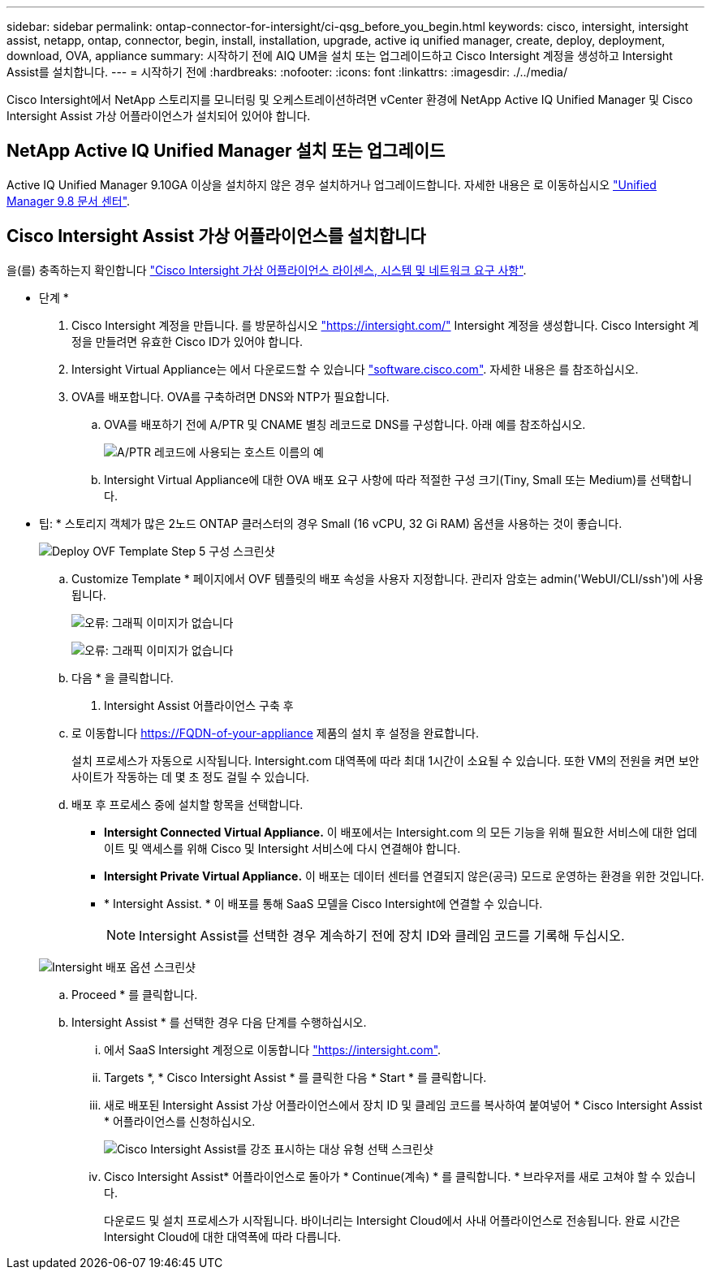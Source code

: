 ---
sidebar: sidebar 
permalink: ontap-connector-for-intersight/ci-qsg_before_you_begin.html 
keywords: cisco, intersight, intersight assist, netapp, ontap, connector, begin, install, installation, upgrade, active iq unified manager, create, deploy, deployment, download, OVA, appliance 
summary: 시작하기 전에 AIQ UM을 설치 또는 업그레이드하고 Cisco Intersight 계정을 생성하고 Intersight Assist를 설치합니다. 
---
= 시작하기 전에
:hardbreaks:
:nofooter: 
:icons: font
:linkattrs: 
:imagesdir: ./../media/


[role="lead"]
Cisco Intersight에서 NetApp 스토리지를 모니터링 및 오케스트레이션하려면 vCenter 환경에 NetApp Active IQ Unified Manager 및 Cisco Intersight Assist 가상 어플라이언스가 설치되어 있어야 합니다.



== NetApp Active IQ Unified Manager 설치 또는 업그레이드

Active IQ Unified Manager 9.10GA 이상을 설치하지 않은 경우 설치하거나 업그레이드합니다. 자세한 내용은 로 이동하십시오 link:http://docs.netapp.com/ocum-98/index.jsp["Unified Manager 9.8 문서 센터"].



== Cisco Intersight Assist 가상 어플라이언스를 설치합니다

을(를) 충족하는지 확인합니다 https://www.cisco.com/c/en/us/td/docs/unified_computing/Intersight/b_Cisco_Intersight_Appliance_Getting_Started_Guide/b_Cisco_Intersight_Appliance_Getting_Started_Guide_chapter_0111.html?referring_site=RE&pos=1&page=https://www.cisco.com/c/en/us/td/docs/unified_computing/Intersight/b_Cisco_Intersight_Appliance_Getting_Started_Guide.html["Cisco Intersight 가상 어플라이언스 라이센스, 시스템 및 네트워크 요구 사항"^].

* 단계 *

. Cisco Intersight 계정을 만듭니다. 를 방문하십시오 https://intersight.com/["https://intersight.com/"^] Intersight 계정을 생성합니다. Cisco Intersight 계정을 만들려면 유효한 Cisco ID가 있어야 합니다.
. Intersight Virtual Appliance는 에서 다운로드할 수 있습니다 https://software.cisco.com/download/home/286319499/type/286323047/release/1.0.9-148["software.cisco.com"^]. 자세한 내용은 를 참조하십시오.
. OVA를 배포합니다. OVA를 구축하려면 DNS와 NTP가 필요합니다.
+
.. OVA를 배포하기 전에 A/PTR 및 CNAME 별칭 레코드로 DNS를 구성합니다. 아래 예를 참조하십시오.
+
image:ci-qsg_image1.png["A/PTR 레코드에 사용되는 호스트 이름의 예"]

.. Intersight Virtual Appliance에 대한 OVA 배포 요구 사항에 따라 적절한 구성 크기(Tiny, Small 또는 Medium)를 선택합니다.
+
* 팁: * 스토리지 객체가 많은 2노드 ONTAP 클러스터의 경우 Small (16 vCPU, 32 Gi RAM) 옵션을 사용하는 것이 좋습니다.

+
image:ci-qsg_image2.png["Deploy OVF Template Step 5 구성 스크린샷"]

.. Customize Template * 페이지에서 OVF 템플릿의 배포 속성을 사용자 지정합니다. 관리자 암호는 admin('WebUI/CLI/ssh')에 사용됩니다.
+
image:ci-qsg_image3.png["오류: 그래픽 이미지가 없습니다"]

+
image:ci-qsg_image4.png["오류: 그래픽 이미지가 없습니다"]

.. 다음 * 을 클릭합니다.


. Intersight Assist 어플라이언스 구축 후
+
.. 로 이동합니다 https://FQDN-of-your-appliance[] 제품의 설치 후 설정을 완료합니다.
+
설치 프로세스가 자동으로 시작됩니다. Intersight.com 대역폭에 따라 최대 1시간이 소요될 수 있습니다. 또한 VM의 전원을 켜면 보안 사이트가 작동하는 데 몇 초 정도 걸릴 수 있습니다.

.. 배포 후 프로세스 중에 설치할 항목을 선택합니다.
+
*** *Intersight Connected Virtual Appliance.* 이 배포에서는 Intersight.com 의 모든 기능을 위해 필요한 서비스에 대한 업데이트 및 액세스를 위해 Cisco 및 Intersight 서비스에 다시 연결해야 합니다.
*** *Intersight Private Virtual Appliance.* 이 배포는 데이터 센터를 연결되지 않은(공극) 모드로 운영하는 환경을 위한 것입니다.
*** * Intersight Assist. * 이 배포를 통해 SaaS 모델을 Cisco Intersight에 연결할 수 있습니다.
+

NOTE: Intersight Assist를 선택한 경우 계속하기 전에 장치 ID와 클레임 코드를 기록해 두십시오.

+
image:ci-qsg_image5.png["Intersight 배포 옵션 스크린샷"]



.. Proceed * 를 클릭합니다.
.. Intersight Assist * 를 선택한 경우 다음 단계를 수행하십시오.
+
... 에서 SaaS Intersight 계정으로 이동합니다 https://intersight.com["https://intersight.com"^].
... Targets *, * Cisco Intersight Assist * 를 클릭한 다음 * Start * 를 클릭합니다.
... 새로 배포된 Intersight Assist 가상 어플라이언스에서 장치 ID 및 클레임 코드를 복사하여 붙여넣어 * Cisco Intersight Assist * 어플라이언스를 신청하십시오.
+
image:ci-qsg_image6.png["Cisco Intersight Assist를 강조 표시하는 대상 유형 선택 스크린샷"]

... Cisco Intersight Assist* 어플라이언스로 돌아가 * Continue(계속) * 를 클릭합니다. * 브라우저를 새로 고쳐야 할 수 있습니다.
+
다운로드 및 설치 프로세스가 시작됩니다. 바이너리는 Intersight Cloud에서 사내 어플라이언스로 전송됩니다. 완료 시간은 Intersight Cloud에 대한 대역폭에 따라 다릅니다.






